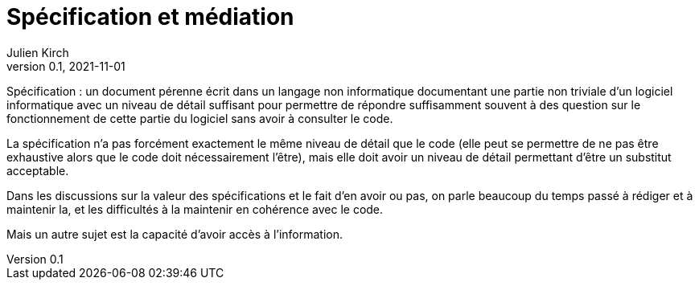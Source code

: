 = Spécification et médiation
Julien Kirch
v0.1, 2021-11-01
:article_lang: fr
:article_image: 
:article_description: 

Spécification{nbsp}: un document pérenne écrit dans un langage non informatique documentant une partie non triviale d'un logiciel informatique avec un niveau de détail suffisant pour permettre de répondre suffisamment souvent à des question sur le fonctionnement de cette partie du logiciel sans avoir à consulter le code.

La spécification n'a pas forcément exactement le même niveau de détail que le code (elle peut se permettre de ne pas être exhaustive alors que le code doit nécessairement l'être), mais elle doit avoir un niveau de détail permettant d'être un substitut acceptable.

Dans les discussions sur la valeur des spécifications et le fait d'en avoir ou pas, 
on parle beaucoup du temps passé à rédiger et à maintenir la, et les difficultés à la maintenir en cohérence avec le code.

Mais un autre sujet est la capacité d'avoir accès à l'information.

